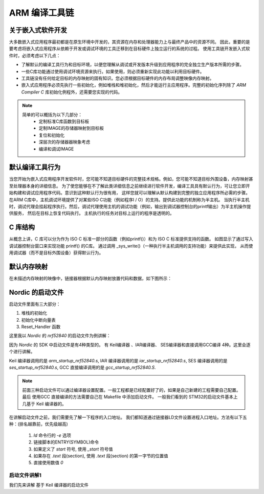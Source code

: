 .. _arm_develop:

ARM 编译工具链
========================


关于嵌入式软件开发
~~~~~~~~~~~~~~~~~~~~
大多数嵌入式应用程序最初都是在原生环境中开发的，其资源在内存和处理器能力上与最终产品中的资源不同。
因此，重要的是要考虑将嵌入式应用程序从依赖于开发或调试环境的工具迁移到在目标硬件上独立运行的系统的过程。
使用工具链开发嵌入式软件时，必须考虑以下几点：

- 了解默认的编译工具行为和目标环境，以便您理解从调试或开发版本升级到应用程序的完全独立生产版本所需的步骤。
- 一些C库功能通过使用调试环境资源来执行。如果使用，则必须重新实现此功能以利用目标硬件。
- 工具链没有任何给定目标的内存映射的固有知识。您必须根据目标硬件的内存布局调整映像内存映射。
- 嵌入式应用程序必须先执行一些初始化，例如堆栈和堆初始化，然后才能运行主应用程序。完整的初始化序列除了 `ARM Compiler C` 库初始化例程外，还需要您实现的代码。


.. note::

  简单的可以概括为以下几部分：
    - 定制标准C库函数到目标板
    - 定制IMAGE的存储器映射到目标板
    - 复位和初始化
    - 深层次的存储器器映象考虑
    - 编译和调试IMAGE

默认编译工具行为
~~~~~~~~~~~~~~~~~~~~

当您开始为嵌入式应用程序开发软件时，您可能不知道目标硬件的完整技术规格。例如，您可能不知道目标外围设备，内存映射甚至处理器本身的详细信息。
为了使您能够在不了解此类详细信息之前继续进行软件开发，编译工具具有默认行为，可让您立即开始构建和调试应用程序代码。意识到这种默认行为很有用，
这样您就可以理解从默认构建到完整的独立应用程序所必需的步骤。
在ARM C库中，主机调试环境提供了对某些ISO C功能（例如程序I / O）的支持。提供此功能的机制称为半主机。
当执行半主机时，调试代理会挂起程序执行。然后，调试代理使用主机的调试功能（例如，输出到调试器控制台的printf输出）为半主机操作提供服务，
然后在目标上恢复代码执行。
主机执行的任务对目标上运行的程序是透明的。


C 库结构
~~~~~~~~~~
从概念上讲，C 库可以分为作为 ISO C 标准一部分的函数（例如printf()）和为 ISO C 标准提供支持的函数。
如图显示了通过写入调试器控制台窗口来实现功能 printf() 的C库。 通过调用 _sys_write()（一种执行半主机调用的支持功能）来提供此实现，
从而使用调试器（而不是目标外围设备）获得默认行为。


.. figure:: ./figures/arm_develop/c_lib_structure.png
    :alt: c library structure
    :align: center

默认内存映射
~~~~~~~~~~~~~

在未描述内存映射的映像中，链接器根据默认内存映射放置代码和数据，如下图所示：

.. figure:: ./figures/arm_develop/default_memory_map.png
    :alt: default_memory_map
    :align: center



Nordic 的启动文件
~~~~~~~~~~~~~~~~~~~~~~~~~~~~


启动文件里面有三大部分：

1. 堆栈的初始化
#. 初始化中断向量表
#. Reset_Handler 函数


这里我以 `Nordic` 的 `nrf52840` 的启动文件为例讲解：

因为 `Nordic` 的 SDK 中启动文件是有4种类型的。
有 Keil编译器 、IAR编译器、 SES编译器和直接调用GCC编译 4种。这里会逐个进行讲解。

Keil 编译器调用的是 `arm_startup_nrf52840.s`,
IAR 编译器调用的是 `iar_startup_nrf52840.s`,
SES 编译器调用的是 `ses_startup_nrf52840.s`,
GCC 直接编译调用的是 `gcc_startup_nrf52840.S`.

.. note::
  前面三种启动文件可以通过编译器设置配置。一般工程都是已经配置好了的，如果是自己新建的工程需要自己配置。
  最后 使用GCC 直接编译的方法需要自己在 Makefile 中添加启动文件。
  一般我们看到的 STM32的启动文件基本上几基于 Keil 编译器的。


在讲解启动文件之前，我们需要先了解一下程序的入口地址。
我们都知道通过链接器LD文件设置进程入口地址。方法有以下五种：(排名越靠前，优先级越高)

  1. `ld` 命令行的 -`e` 选项
  #. 链接脚本的ENTRY(SYMBOL)命令
  #. 如果定义了 `start` 符号, 使用 `_start` 符号值
  #. 如果存在 `.text` 段(section), 使用 `.text` 段(section) 的第一字节的位置值
  #. 直接使用数值 `0`



启动文件讲解1 
-------------------

我们先来讲解 基于 Keil 编译器的启动文件


